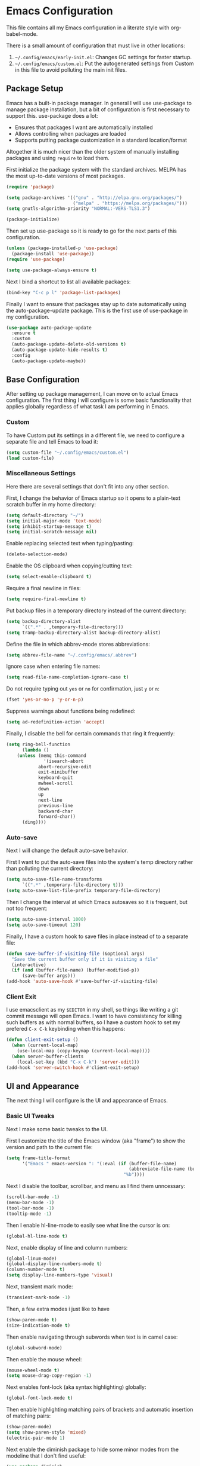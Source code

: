 * Emacs Configuration
This file contains all my Emacs configuration in a literate style with org-babel-mode.

There is a small amount of configuration that must live in other locations:
1. =~/.config/emacs/early-init.el=: Changes GC settings for faster startup.
2. =~/.config/emacs/custom.el=: Put the autogenerated settings from Custom in this file to avoid polluting the main init files.

** Package Setup
Emacs has a built-in package manager. In general I will use use-package to manage package installation, but a bit of configuration is first necessary to support this. use-package does a lot:
- Ensures that packages I want are automatically installed
- Allows controlling when packages are loaded
- Supports putting package customization in a standard location/format

Altogether it is much nicer than the older system of manually installing packages and using =require= to load them.

First initialize the package system with the standard archives. MELPA has the most up-to-date versions of most packages.
#+BEGIN_SRC emacs-lisp
(require 'package)

(setq package-archives '(("gnu" . "http://elpa.gnu.org/packages/")
                         ("melpa" . "https://melpa.org/packages/")))
(setq gnutls-algorithm-priority "NORMAL:-VERS-TLS1.3")

(package-initialize)
#+END_SRC

Then set up use-package so it is ready to go for the next parts of this configuration.
#+BEGIN_SRC emacs-lisp
(unless (package-installed-p 'use-package)
  (package-install 'use-package))
(require 'use-package)

(setq use-package-always-ensure t)
#+END_SRC

Next I bind a shortcut to list all available packages:
#+BEGIN_SRC emacs-lisp
(bind-key "C-c p l" 'package-list-packages)
#+END_SRC

Finally I want to ensure that packages stay up to date automatically using the auto-package-update package. This is the first use of use-package in my configuration.
#+BEGIN_SRC emacs-lisp
(use-package auto-package-update
  :ensure t
  :custom
  (auto-package-update-delete-old-versions t)
  (auto-package-update-hide-results t)
  :config
  (auto-package-update-maybe))
#+END_SRC
** Base Configuration
After setting up package management, I can move on to actual Emacs configuration. The first thing I will configure is some basic functionality that applies globally regardless of what task I am performing in Emacs.
*** Custom
To have Custom put its settings in a different file, we need to configure a separate file and tell Emacs to load it:
#+BEGIN_SRC emacs-lisp
(setq custom-file "~/.config/emacs/custom.el")
(load custom-file)
#+END_SRC
*** Miscellaneous Settings
Here there are several settings that don't fit into any other section.

First, I change the behavior of Emacs startup so it opens to a plain-text scratch buffer in my home directory:
#+BEGIN_SRC emacs-lisp
(setq default-directory "~/")
(setq initial-major-mode 'text-mode)
(setq inhibit-startup-message t)
(setq initial-scratch-message nil)
#+END_SRC

Enable replacing selected text when typing/pasting:
#+BEGIN_SRC emacs-lisp
(delete-selection-mode)
#+END_SRC

Enable the OS clipboard when copying/cutting text:
#+BEGIN_SRC emacs-lisp
(setq select-enable-clipboard t)
#+END_SRC

Require a final newline in files:
#+BEGIN_SRC emacs-lisp
(setq require-final-newline t)
#+END_SRC

Put backup files in a temporary directory instead of the current directory:
#+BEGIN_SRC emacs-lisp
(setq backup-directory-alist
      `((".*" . ,temporary-file-directory)))
(setq tramp-backup-directory-alist backup-directory-alist)
#+END_SRC

Define the file in which abbrev-mode stores abbreviations:
#+BEGIN_SRC emacs-lisp
(setq abbrev-file-name "~/.config/emacs/.abbrev")
#+END_SRC

Ignore case when entering file names:
#+BEGIN_SRC emacs-lisp
(setq read-file-name-completion-ignore-case t)
#+END_SRC

Do not require typing out =yes= or =no= for confirmation, just =y= or =n=:
#+BEGIN_SRC emacs-lisp
(fset 'yes-or-no-p 'y-or-n-p)
#+END_SRC

Suppress warnings about functions being redefined:
#+BEGIN_SRC emacs-lisp
(setq ad-redefinition-action 'accept)
#+END_SRC

Finally, I disable the bell for certain commands that ring it frequently:
#+BEGIN_SRC emacs-lisp
(setq ring-bell-function
      (lambda ()
	(unless (memq this-command
		      '(isearch-abort
			abort-recursive-edit
			exit-minibuffer
			keyboard-quit
			mwheel-scroll
			down
			up
			next-line
			previous-line
			backward-char
			forward-char))
	  (ding))))
#+END_SRC
*** Auto-save
Next I will change the default auto-save behavior.

First I want to put the auto-save files into the system's temp directory rather than polluting the current directory:
#+BEGIN_SRC emacs-lisp
(setq auto-save-file-name-transforms
      `((".*" ,temporary-file-directory t)))
(setq auto-save-list-file-prefix temporary-file-directory)
#+END_SRC
Then I change the interval at which Emacs autosaves so it is frequent, but not too frequent:
#+BEGIN_SRC emacs-lisp
(setq auto-save-interval 1000)
(setq auto-save-timeout 120)
#+END_SRC
Finally, I have a custom hook to save files in place instead of to a separate file:
#+BEGIN_SRC emacs-lisp
(defun save-buffer-if-visiting-file (&optional args)
  "Save the current buffer only if it is visiting a file"
  (interactive)
  (if (and (buffer-file-name) (buffer-modified-p))
      (save-buffer args)))
(add-hook 'auto-save-hook #'save-buffer-if-visiting-file)
#+END_SRC
*** Client Exit
I use emacsclient as my =$EDITOR= in my shell, so things like writing a git commit message will open Emacs. I want to have consistency for killing such buffers as with normal buffers, so I have a custom hook to set my prefered =C-x C-k= keybinding when this happens:
#+BEGIN_SRC emacs-lisp
(defun client-exit-setup ()
  (when (current-local-map)
    (use-local-map (copy-keymap (current-local-map))))
  (when server-buffer-clients
    (local-set-key (kbd "C-x C-k") 'server-edit)))
(add-hook 'server-switch-hook #'client-exit-setup)

#+END_SRC
** UI and Appearance
The next thing I will configure is the UI and appearance of Emacs.
*** Basic UI Tweaks
Next I make some basic tweaks to the UI.

First I customize the title of the Emacs window (aka "frame") to show the version and path to the current file:
#+BEGIN_SRC emacs-lisp
(setq frame-title-format
      '("Emacs " emacs-version ": "(:eval (if (buffer-file-name)
                                              (abbreviate-file-name (buffer-file-name))
                                            "%b"))))
#+END_SRC

Next I disable the toolbar, scrollbar, and menu as I find them unncessary:
#+BEGIN_SRC emacs-lisp
(scroll-bar-mode -1)
(menu-bar-mode -1)
(tool-bar-mode -1)
(tooltip-mode -1)
#+END_SRC

Then I enable hl-line-mode to easily see what line the cursor is on:
#+BEGIN_SRC emacs-lisp
(global-hl-line-mode t)
#+END_SRC

Next, enable display of line and column numbers:
#+BEGIN_SRC emacs-lisp
(global-linum-mode)
(global-display-line-numbers-mode t)
(column-number-mode t)
(setq display-line-numbers-type 'visual)
#+END_SRC

Next, transient mark mode:
#+BEGIN_SRC emacs-lisp
(transient-mark-mode -1)
#+END_SRC

Then, a few extra modes i just like to have
#+BEGIN_SRC emacs-lisp
(show-paren-mode t)
(size-indication-mode t)
#+END_SRC

Then enable navigating through subwords when text is in camel case:
#+BEGIN_SRC emacs-lisp
(global-subword-mode)
#+END_SRC

Then enable the mouse wheel:
#+BEGIN_SRC emacs-lisp
(mouse-wheel-mode t)
(setq mouse-drag-copy-region -1)
#+END_SRC

Next enables font-lock (aka syntax highlighting) globally:
#+BEGIN_SRC emacs-lisp
(global-font-lock-mode t)
#+END_SRC

Then enable highlighting matching pairs of brackets and automatic insertion of matching pairs:
#+BEGIN_SRC emacs-lisp
(show-paren-mode)
(setq show-paren-style 'mixed)
(electric-pair-mode 1)
#+END_SRC

Next enable the diminish package to hide some minor modes from the modeline that I don't find useful:
#+BEGIN_SRC emacs-lisp
(use-package diminish
  :ensure t
  :config
  (diminish 'subword-mode))
#+END_SRC

Finally, turn the cursor into a bar:
#+BEGIN_SRC emacs-lisp
(use-package bar-cursor
  :ensure t
  :diminish
  :config
  (bar-cursor-mode 1))
#+END_SRC

Added a custom starter dashboard
#+BEGIN_SRC emacs-lisp
(use-package dashboard
  :ensure t
  :config
  (dashboard-setup-startup-hook))
#+END_SRC

Setting up the settings for the dashboard
#+BEGIN_SRC emacs-lisp
(setq initial-buffer-choice (lambda () (get-buffer "*dashboard*")))

;; Set the title
(setq dashboard-banner-logo-title "While any text editor can save your files, only Emacs can save your soul!")

;; Set the banner
(setq dashboard-startup-banner "~/.config/emacs/image/emacs.svg")

;; To disable shortcut "jump" indicators for each section, set
(setq dashboard-show-shortcuts -1)

(require 'dashboard-ls)
(setq dashboard-items '((bookmarks . 5)
						(projects . 5)
                        (agenda . 5)
						(ls-directories . 15)
                        (ls-files . 15)))

(setq dashboard-set-navigator t)

(setq dashboard-navigator-buttons
      `(;; line1
        ((,(all-the-icons-octicon "mark-github" :height 1.1 :v-adjust 0.0)
         "Homepage"
         "Browse homepage"
         (lambda (&rest _) (browse-url "https://github.com/The-Repo-Club/.emacs.d"))))))

(setq dashboard-set-init-info t)

(setq dashboard-footer-messages '("Who the hell uses Vim anyways? Go Evil."))
(setq dashboard-footer-icon (all-the-icons-octicon "dashboard"
                                                   :height 1.1
                                                   :v-adjust -0.05
                                                   :face 'font-lock-keyword-face))
#+END_SRC

*** Color Theme
The final component of the appearance tweaks is to enable a color theme.

I like to use the dracula theme:
#+BEGIN_SRC emacs-lisp
(use-package dracula-theme
  :ensure t
  :config
  (load-theme 'dracula t))
#+END_SRC

*** Evil Mode
This will enable vim keys to be used

#+BEGIN_SRC emacs-lisp
(use-package evil
  :ensure t
  :config
  (require 'evil)
  (evil-mode 1))
#+END_SRC

As part of this I also enable a nicer looking modeline, using the spaceline package extracted from Spacemacs. I defer loading this slightly to speed up startup. I use Helm (to be configured later) so I enable the integration here too.
#+BEGIN_SRC emacs-lisp
(use-package spaceline
  :ensure t
  :defer 2
  :config
  (spaceline-emacs-theme)
  (spaceline-helm-mode))
#+END_SRC

And at last I enable rainbox-delimiters-mode to color each successive pair of brackets differently. I find this useful for visually scanning blocks of code.
#+BEGIN_SRC emacs-lisp
(use-package rainbow-delimiters
  :ensure t
  :hook (prog-mode . rainbow-delimiters-mode))
#+END_SRC
** Text and Code Editing
The next section in my configuration customizes text and code editing.

First I have some standard indentation configuration:
#+BEGIN_SRC emacs-lisp
(setq c-default-style "bsd")
(setq tab-width 2)
(setq c-basic-offset 2)
(setq-default indent-tabs-mode nil)
#+END_SRC

Then I rebind several standard functions to keys I prefer
#+BEGIN_SRC emacs-lisp
(bind-key "RET" 'newline-and-indent)
(bind-key "C-x C-k" 'kill-this-buffer)
(bind-key "C-c r" 'replace-string)
(bind-key "C-c s" 'isearch-forward)
(bind-key "C-z" 'undo)
(bind-key "M-g" 'goto-line)
(bind-key "C-c c" 'comment-region)
(bind-key "C-c u" 'uncomment-region)
(bind-key "M-m" 'move-beginning-of-line)
(bind-key "C-a" 'back-to-indentation)

#+END_SRC

And I have a custom function to enable opening the current file with sudo if it is necessary to gain root access:
#+BEGIN_SRC emacs-lisp
(defun find-alternative-file-with-sudo ()
  (interactive)
  (let ((fname (or buffer-file-name
		   dired-directory)))
    (when fname
      (if (string-match "^/sudo:root@localhost:" fname)
	  (setq fname (replace-regexp-in-string
		       "^/sudo:root@localhost:" ""
		       fname))
	(setq fname (concat "/sudo:root@localhost:" fname)))
      (find-alternate-file fname))))
(bind-key "C-x C-r" 'find-alternative-file-with-sudo)
#+END_SRC

Then I enable auto-revert-mode to automatically update files that change externally to Emacs (such as external formatters or git checkouts):
#+BEGIN_SRC emacs-lisp
(global-auto-revert-mode)
#+END_SRC

*** Git
I use Magit for interacting with Git from Emacs. It is a very robust and featureful interface and remains one of the best interfaces to Git I have used.

Here I install Magit and enable some keybindings for it:
#+BEGIN_SRC emacs-lisp
(use-package magit
  :ensure t
  :custom
  (magit-git-executable "/usr/local/bin/git")
  (vc-follow-symlinks t)
  :bind (("C-x v" . magit-status)
         ("C-x f" . magit-log-buffer-file)
         ("C-x l" . magit-blame)))
#+END_SRC

I also enable git-commit-mode for better editing of commit messages:
#+BEGIN_SRC emacs-lisp
(use-package git-commit
  :ensure t
  :config
  (global-git-commit-mode))
#+END_SRC

*** YASnippet
YASnippet allows automatic expansion of text snippets. I don't use this much, but it is handy for some common templates, especially as it can run Elisp code as part of the expansion.
#+BEGIN_SRC emacs-lisp
(use-package yasnippet
  :ensure t
  :diminish yas-minor-mode
  :config
  (yas-global-mode 1)
  :bind (("C-c y" . yas-expand-from-trigger-key)))
#+END_SRC
*** Project Management
When working in Emacs I am generally working on a specific project. I've added some packages for making this easier.

First is Perspective. This allows defining "groups" of buffers and activating one group at a time. This is convenient for switching between projects without losing my open buffers:
#+BEGIN_SRC emacs-lisp
(use-package perspective
  :ensure t
  :config
  (persp-mode)
  (persp-turn-on-modestring))
#+END_SRC

Next is Projectile. This is the core project management package for Emacs. It figures out projects automatically based on Git repositories and then allows better navigation within the project.

I use its caching functionality to speed up navigation on large projects, so I have added some custom functions to invalidate the cache when changing projects and on Emacs startup.
#+BEGIN_SRC emacs-lisp
(use-package projectile
  :ensure t
  :custom
  (projectile-enable-caching t)
  :config
  (projectile-mode)
  :init
  (defun projectile-switch-project-setup ()
    (projectile-invalidate-cache -1))
  (add-hook 'projectile-after-switch-project-hook #'projectile-switch-project-setup)

  (defun projectile-init-setup ()
    (mapc (lambda (project-root)
            (remhash project-root projectile-project-type-cache)
            (remhash project-root projectile-projects-cache)
            (remhash project-root projectile-projects-cache-time)
            (when projectile-verbose
              (message "Invalidated Projectile cache for %s."
                       (propertize project-root 'face 'font-lock-keyword-face)))
            (when (fboundp 'recentf-cleanup)
              (recentf-cleanup)))
          (hash-table-keys projectile-projects-cache))
    (projectile-serialize-cache))
  (add-hook 'after-init-hook #'projectile-init-setup))
#+END_SRC

Finally I have neotree, which provides a tree view of a project. I don't find this very useful most of the time, but it is nice when exploring unfamiliar projects at least.

I've added all-the-icons as well for a nicer looking tree view with icons.
#+BEGIN_SRC emacs-lisp
(use-package all-the-icons
  :ensure t
  :defer t)

(use-package neotree
  :ensure t
  :defer t
  :custom
  (neo-theme (if (display-graphic-p) 'icons 'arrow))
  (neo-smart-open t)
  :bind ("C-c p n" . neotree-toggle)
  :after (all-the-icons))

#+END_SRC
*** Searching and Navigation
Now that I have some notion of a project, I want to be able to search across it. I use ripgrep on the command line, and the rg package is the Emacs interface to it:
#+BEGIN_SRC emacs-lisp
  (use-package rg
    :ensure t
    :custom
    (rg-executable "/usr/local/bin/rg")
    :bind (("C-c a" . rg-project)
           ("C-c d" . rg-dwim-current-dir)))
#+END_SRC

Then I use the dumb-jump package for navigating to symbols. I've never liked etags, and dumb-jump gets most of the way to the same thing by searching with rg for the symbol at the cursor:
#+BEGIN_SRC emacs-lisp
(use-package dumb-jump
  :ensure t
  :custom
  (dumb-jump-force-searcher 'rg)
  :init
  (add-hook 'xref-backend-functions #'dumb-jump-xref-activate))
#+END_SRC
*** Completion
Finally I want to enable good completion and fuzzy matching everywhere possible. Helm is the gold standard for this in Emacs. It provides fast completion and matching and integrates to basically everything.

I first want to enable Helm and add a bunch of useful keybindings
#+BEGIN_SRC emacs-lisp
(use-package helm
  :ensure t
  :diminish
  :custom
  (helm-scroll-amount 4)
  (helm-quick-update t)
  (helm-idle-delay 0.01)
  (helm-input-idle-delay 0.01)
  (helm-ff-search-library-in-sexp t)
  (helm-split-window-default-side 'other)
  (helm-split-window-in-side-p t)
  (helm-candidate-number-limit 200)
  (helm-M-x-requires-pattern 0)
  (helm-ff-skip-boring-files t)
  (helm-boring-file-regexp-list
        '("\\`\\." "\\`#" "\\`.#" "\\`\\.\\./" "\\`\\./" "\\`\\.git/" "\\.pdf" "\\.class" "\\.pyc" "\\.log" "\\.aux" "\\.nav" "\\.out" "\\.snm" "\\.elc"))
  (helm-ff-file-name-history-use-recentf t)
  (helm-move-to-line-cycle-in-source t)
  (ido-use-virtual-buffers t)
  (helm-buffers-fuzzy-matching t)
  (recentf-exclude
        '("COMMIT_EDITMSG" "\\.emacs\\.d/elpa"))
  :config
  (require 'helm-config)
  (require 'helm-files)
  (require 'helm-grep)
  (helm-mode 1)
  (helm-descbinds-mode)
  :init
  (add-hook 'helm-goto-line-before-hook 'helm-save-current-pos-to-mark-ring)
  :bind (("M-x" . helm-M-x)
         ("M-y" . helm-show-kill-ring)
         ("C-x b" . helm-mini)
         ("C-x C-f" . helm-find-files)
         ("C-c h f" . helm-find)
         ("C-c h l" . helm-locate)
         ("C-s" . helm-occur)
         ("C-c h r" . helm-resume)
         :map helm-map
         ("<tab>" . helm-execute-persistent-action)
         ("C-i" . helm-execute-persistent-action)
         ("C-z" . helm-select-action)
         :map helm-grep-mode-map
         ("<return>" . helm-grep-mode-jump-other-window)
         ("n" . helm-grep-mode-jump-other-window-forward)
         ("p" . helm-grep-mode-jump-other-window-backward)
         :map help-map
         ("C-f" . helm-apropos)
         ("r" . helm-info-emacs)))
#+END_SRC

Helm integrates with Projectile to make project management better:
#+BEGIN_SRC emacs-lisp
(use-package helm-projectile
  :ensure t
  :bind (("C-c p h" . helm-projectile)
         ("C-c p s" . helm-projectile-switch-project)))
#+END_SRC

Company is an autocompletion framework for Emacs that also is well-integrated in the ecosystem. It also plugs into Helm nicely:
#+BEGIN_SRC emacs-lisp
(use-package company
  :ensure t
  :hook (prog-mode . company-mode))

(use-package helm-company
  :ensure t
  :after (helm company)
  :bind (:map company-mode-map
              ("C-;" . helm-company)))
#+END_SRC

There are also some miscellaneous Helm integrations:
#+BEGIN_SRC emacs-lisp
(use-package helm-descbinds
  :ensure t
  :after (helm))

(use-package helm-xref
  :ensure t)
#+END_SRC
** Programming Modes
Emacs comes with a lot of built-in modes for programming, but it doesn't have everything. I've also wanted to customize the built-in functionality as well. This next section contains all my programming language-specific settings.
*** Markdown
markdown-mode provides a better experience for Markdown, including Github-flavored Markdown, which I prefer:
#+BEGIN_SRC emacs-lisp
(use-package markdown-mode
  :ensure t
  :config
  (add-to-list 'auto-mode-alist '("\\.markdown" . gfm-mode))
  (add-to-list 'auto-mode-alist '("\\.md" . gfm-mode)))
#+END_SRC
*** JSON
Emacs doesn't have a good built-in mode for editing JSON files:
#+BEGIN_SRC emacs-lisp
(use-package json-mode
  :ensure t
  :config
  (add-to-list 'auto-mode-alist '("\\.json" . json-mode)))
#+END_SRC
*** LaTeX
I use Auctex for editing LaTeX. I don't use LaTeX for much anymore, mainly just my resume, but I used it extensively in undergrad and grad school for typing up assignments.
#+BEGIN_SRC emacs-lisp
(use-package tex
  :ensure auctex
  :custom
  (TeX-auto-save t)
  (TeX-parse-self t)
  (TeX-newline-function 'newline-and-indent)
  (TeX-PDF-mode t)
  (TeX-view-program-list '(("Skim" "/Applications/Skim.app/Contents/SharedSupport/displayline %n %o %b")))
  (TeX-view-program-selection '((output-pdf "Skim")))
  (TeX-auto-local "/tmp/"))
#+END_SRC
*** Python
Emacs has built-in Python support, but this package adds some niceties, including Python shell integration. I also want to customize autopair's behavior here and add a utility to automatically activate a virtualenv if one is found:
#+BEGIN_SRC emacs-lisp
  (use-package python-mode
    :ensure t
    :demand t
    :init
    (add-hook 'python-mode-hook (lambda ()
                                  (setq autopair-handle-action-fns (list #'autopair-default-handle-action #'autopair-python-triple-quote-action))))
    :bind (:map python-mode-map
                  ("C-c f" . zoolander-format)))

  (use-package auto-virtualenvwrapper
    :ensure t
    :hook (python-mode . auto-virtualenvwrapper-activate)
    :after (python-mode))
#+END_SRC
*** Emacs Lisp
Emacs is naturally good at editing Emacs Lisp, but I want to enable eldoc-mode for inline docs and add a keybinding to recompile the current directory:
#+BEGIN_SRC emacs-lisp
(add-hook 'emacs-lisp-mode-hook (lambda ()
                                  (eldoc-mode 1)
                                  (define-key (current-local-map) "\C-c\C-c" 'byte-recompile-directory)))
#+END_SRC
*** YAML
Emacs doesn't have a good built-in mode for YAML either
#+BEGIN_SRC emacs-lisp
(use-package yaml-mode
  :ensure t
  :defer t)
#+END_SRC

** Miscellaneous
Finally we have some last miscellaneous settings to configure.
*** Garbage Collection
Finally we set the GC threshold lower for interactive use (this undoes a setting from =early-init.el=). This needs to be the last thing in the file to get the benefits of faster startup.
#+BEGIN_SRC emacs-lisp
(setq gc-cons-threshold (* 2 1000 1000))
#+END_SRC
